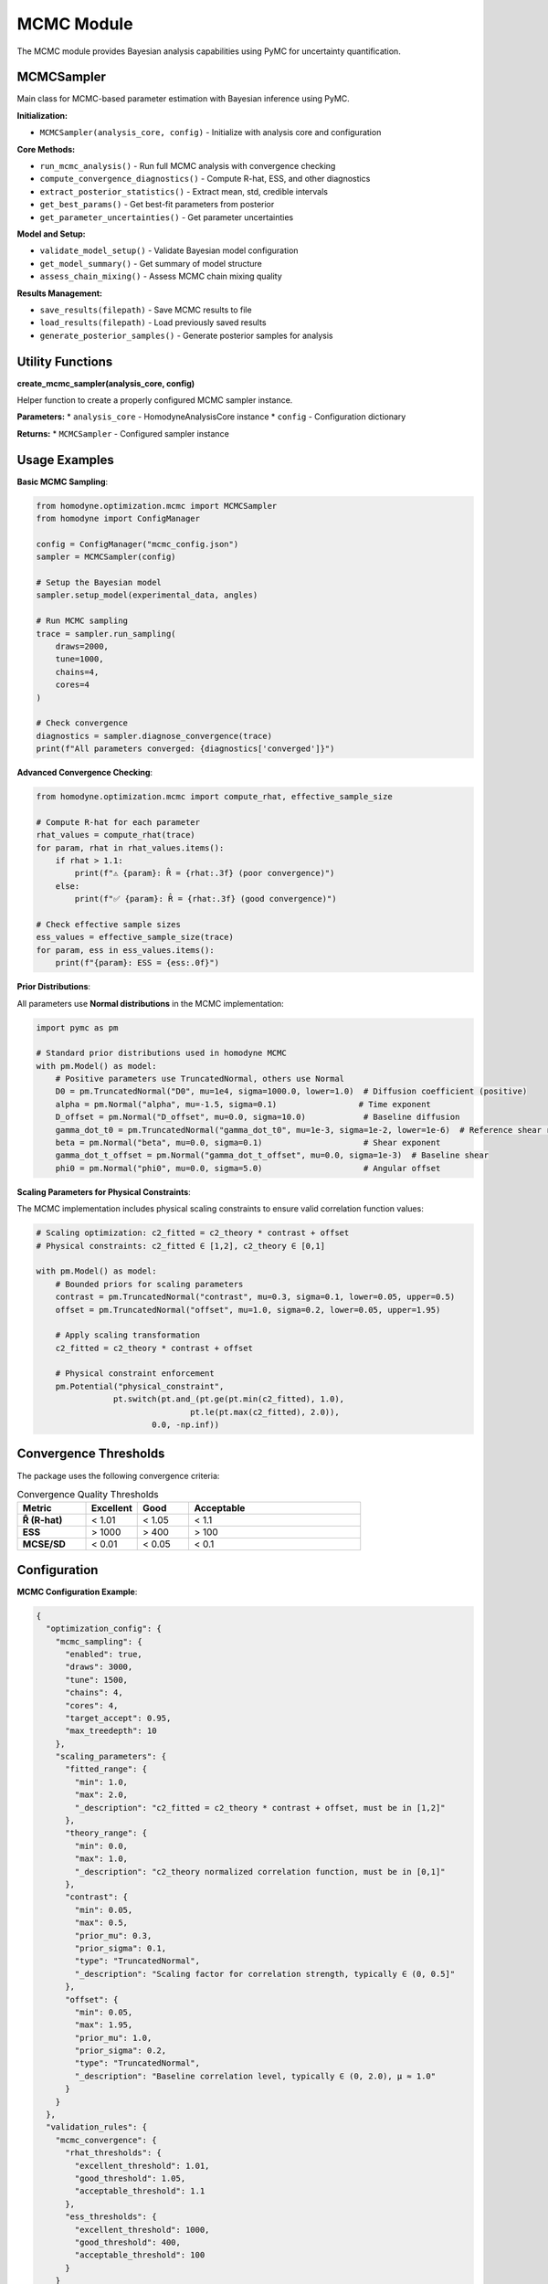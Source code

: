 MCMC Module
===========

The MCMC module provides Bayesian analysis capabilities using PyMC for uncertainty quantification.

MCMCSampler
-----------

Main class for MCMC-based parameter estimation with Bayesian inference using PyMC.

**Initialization:**

* ``MCMCSampler(analysis_core, config)`` - Initialize with analysis core and configuration

**Core Methods:**

* ``run_mcmc_analysis()`` - Run full MCMC analysis with convergence checking
* ``compute_convergence_diagnostics()`` - Compute R-hat, ESS, and other diagnostics
* ``extract_posterior_statistics()`` - Extract mean, std, credible intervals
* ``get_best_params()`` - Get best-fit parameters from posterior
* ``get_parameter_uncertainties()`` - Get parameter uncertainties

**Model and Setup:**

* ``validate_model_setup()`` - Validate Bayesian model configuration
* ``get_model_summary()`` - Get summary of model structure
* ``assess_chain_mixing()`` - Assess MCMC chain mixing quality

**Results Management:**

* ``save_results(filepath)`` - Save MCMC results to file
* ``load_results(filepath)`` - Load previously saved results
* ``generate_posterior_samples()`` - Generate posterior samples for analysis

Utility Functions
-----------------

**create_mcmc_sampler(analysis_core, config)**

Helper function to create a properly configured MCMC sampler instance.

**Parameters:**
* ``analysis_core`` - HomodyneAnalysisCore instance
* ``config`` - Configuration dictionary

**Returns:**
* ``MCMCSampler`` - Configured sampler instance

Usage Examples
--------------

**Basic MCMC Sampling**:

.. code-block:: python

   from homodyne.optimization.mcmc import MCMCSampler
   from homodyne import ConfigManager
   
   config = ConfigManager("mcmc_config.json")
   sampler = MCMCSampler(config)
   
   # Setup the Bayesian model
   sampler.setup_model(experimental_data, angles)
   
   # Run MCMC sampling
   trace = sampler.run_sampling(
       draws=2000,
       tune=1000,
       chains=4,
       cores=4
   )
   
   # Check convergence
   diagnostics = sampler.diagnose_convergence(trace)
   print(f"All parameters converged: {diagnostics['converged']}")

**Advanced Convergence Checking**:

.. code-block:: python

   from homodyne.optimization.mcmc import compute_rhat, effective_sample_size
   
   # Compute R-hat for each parameter
   rhat_values = compute_rhat(trace)
   for param, rhat in rhat_values.items():
       if rhat > 1.1:
           print(f"⚠️ {param}: R̂ = {rhat:.3f} (poor convergence)")
       else:
           print(f"✅ {param}: R̂ = {rhat:.3f} (good convergence)")
   
   # Check effective sample sizes
   ess_values = effective_sample_size(trace)
   for param, ess in ess_values.items():
       print(f"{param}: ESS = {ess:.0f}")

**Prior Distributions**:

All parameters use **Normal distributions** in the MCMC implementation:

.. code-block:: python

   import pymc as pm
   
   # Standard prior distributions used in homodyne MCMC
   with pm.Model() as model:
       # Positive parameters use TruncatedNormal, others use Normal
       D0 = pm.TruncatedNormal("D0", mu=1e4, sigma=1000.0, lower=1.0)  # Diffusion coefficient (positive)
       alpha = pm.Normal("alpha", mu=-1.5, sigma=0.1)                 # Time exponent
       D_offset = pm.Normal("D_offset", mu=0.0, sigma=10.0)            # Baseline diffusion
       gamma_dot_t0 = pm.TruncatedNormal("gamma_dot_t0", mu=1e-3, sigma=1e-2, lower=1e-6)  # Reference shear rate (positive)
       beta = pm.Normal("beta", mu=0.0, sigma=0.1)                     # Shear exponent
       gamma_dot_t_offset = pm.Normal("gamma_dot_t_offset", mu=0.0, sigma=1e-3)  # Baseline shear
       phi0 = pm.Normal("phi0", mu=0.0, sigma=5.0)                     # Angular offset

**Scaling Parameters for Physical Constraints**:

The MCMC implementation includes physical scaling constraints to ensure valid correlation function values:

.. code-block:: python

   # Scaling optimization: c2_fitted = c2_theory * contrast + offset
   # Physical constraints: c2_fitted ∈ [1,2], c2_theory ∈ [0,1]
   
   with pm.Model() as model:
       # Bounded priors for scaling parameters
       contrast = pm.TruncatedNormal("contrast", mu=0.3, sigma=0.1, lower=0.05, upper=0.5)
       offset = pm.TruncatedNormal("offset", mu=1.0, sigma=0.2, lower=0.05, upper=1.95)
       
       # Apply scaling transformation
       c2_fitted = c2_theory * contrast + offset
       
       # Physical constraint enforcement
       pm.Potential("physical_constraint", 
                   pt.switch(pt.and_(pt.ge(pt.min(c2_fitted), 1.0), 
                                   pt.le(pt.max(c2_fitted), 2.0)), 
                           0.0, -np.inf))

Convergence Thresholds
----------------------

The package uses the following convergence criteria:

.. list-table:: Convergence Quality Thresholds
   :widths: 20 15 15 50
   :header-rows: 1

   * - Metric
     - Excellent
     - Good
     - Acceptable
   * - **R̂ (R-hat)**
     - < 1.01
     - < 1.05
     - < 1.1
   * - **ESS**
     - > 1000
     - > 400
     - > 100
   * - **MCSE/SD**
     - < 0.01
     - < 0.05
     - < 0.1

Configuration
-------------

**MCMC Configuration Example**:

.. code-block:: javascript

   {
     "optimization_config": {
       "mcmc_sampling": {
         "enabled": true,
         "draws": 3000,
         "tune": 1500,
         "chains": 4,
         "cores": 4,
         "target_accept": 0.95,
         "max_treedepth": 10
       },
       "scaling_parameters": {
         "fitted_range": {
           "min": 1.0,
           "max": 2.0,
           "_description": "c2_fitted = c2_theory * contrast + offset, must be in [1,2]"
         },
         "theory_range": {
           "min": 0.0,
           "max": 1.0,
           "_description": "c2_theory normalized correlation function, must be in [0,1]"
         },
         "contrast": {
           "min": 0.05,
           "max": 0.5,
           "prior_mu": 0.3,
           "prior_sigma": 0.1,
           "type": "TruncatedNormal",
           "_description": "Scaling factor for correlation strength, typically ∈ (0, 0.5]"
         },
         "offset": {
           "min": 0.05,
           "max": 1.95,
           "prior_mu": 1.0,
           "prior_sigma": 0.2,
           "type": "TruncatedNormal",
           "_description": "Baseline correlation level, typically ∈ (0, 2.0), μ ≈ 1.0"
         }
       }
     },
     "validation_rules": {
       "mcmc_convergence": {
         "rhat_thresholds": {
           "excellent_threshold": 1.01,
           "good_threshold": 1.05,
           "acceptable_threshold": 1.1
         },
         "ess_thresholds": {
           "excellent_threshold": 1000,
           "good_threshold": 400,
           "acceptable_threshold": 100
         }
       }
     }
   }

Performance Tips
----------------

1. **Initialization**: Use classical optimization results to initialize MCMC
2. **Tuning**: Use adequate tuning steps (≥1000) for complex models
3. **Chains**: Run multiple chains (4-6) to assess convergence
4. **Acceptance Rate**: Target 0.95 acceptance rate for better constraint handling
5. **Tree Depth**: Increase max_treedepth if you see divergences